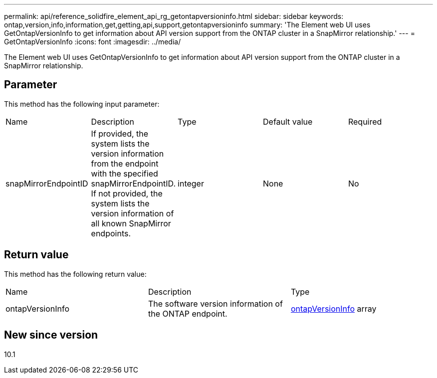 ---
permalink: api/reference_solidfire_element_api_rg_getontapversioninfo.html
sidebar: sidebar
keywords: ontap,version,info,information,get,getting,api,support,getontapversioninfo
summary: 'The Element web UI uses GetOntapVersionInfo to get information about API version support from the ONTAP cluster in a SnapMirror relationship.'
---
= GetOntapVersionInfo
:icons: font
:imagesdir: ../media/

[.lead]
The Element web UI uses GetOntapVersionInfo to get information about API version support from the ONTAP cluster in a SnapMirror relationship.

== Parameter

This method has the following input parameter:

|===
| Name| Description| Type| Default value| Required
a|
snapMirrorEndpointID
a|
If provided, the system lists the version information from the endpoint with the specified snapMirrorEndpointID. If not provided, the system lists the version information of all known SnapMirror endpoints.
a|
integer
a|
None
a|
No
|===

== Return value

This method has the following return value:

|===
| Name| Description| Type
a|
ontapVersionInfo
a|
The software version information of the ONTAP endpoint.
a|
xref:reference_solidfire_element_api_rg_ontapversioninfo.adoc[ontapVersionInfo] array
|===

== New since version

10.1

